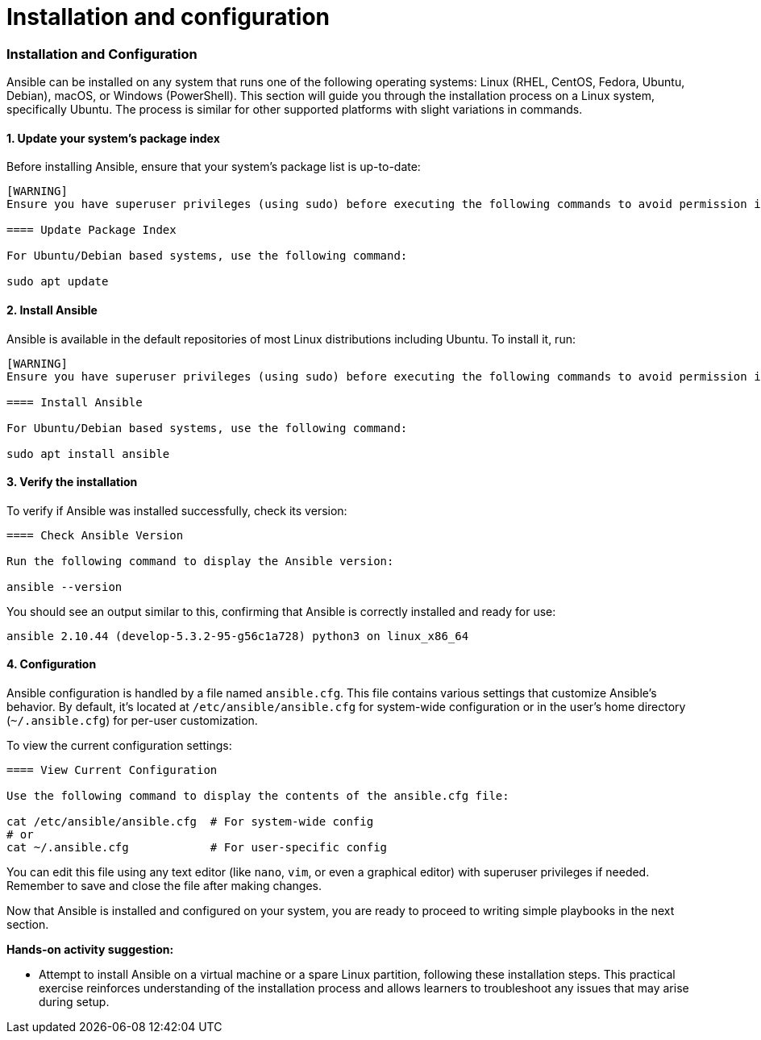 #  Installation and configuration

=== Installation and Configuration

Ansible can be installed on any system that runs one of the following operating systems: Linux (RHEL, CentOS, Fedora, Ubuntu, Debian), macOS, or Windows (PowerShell). This section will guide you through the installation process on a Linux system, specifically Ubuntu. The process is similar for other supported platforms with slight variations in commands.

#### 1. Update your system's package index

Before installing Ansible, ensure that your system's package list is up-to-date:

```asciidoc
[WARNING]
Ensure you have superuser privileges (using sudo) before executing the following commands to avoid permission issues.

==== Update Package Index

For Ubuntu/Debian based systems, use the following command:

sudo apt update
```

#### 2. Install Ansible

Ansible is available in the default repositories of most Linux distributions including Ubuntu. To install it, run:

```asciidoc
[WARNING]
Ensure you have superuser privileges (using sudo) before executing the following commands to avoid permission issues.

==== Install Ansible

For Ubuntu/Debian based systems, use the following command:

sudo apt install ansible
```

#### 3. Verify the installation

To verify if Ansible was installed successfully, check its version:

```asciidoc
==== Check Ansible Version

Run the following command to display the Ansible version:

ansible --version
```

You should see an output similar to this, confirming that Ansible is correctly installed and ready for use:

```
ansible 2.10.44 (develop-5.3.2-95-g56c1a728) python3 on linux_x86_64
```

#### 4. Configuration

Ansible configuration is handled by a file named `ansible.cfg`. This file contains various settings that customize Ansible's behavior. By default, it's located at `/etc/ansible/ansible.cfg` for system-wide configuration or in the user’s home directory (`~/.ansible.cfg`) for per-user customization.

To view the current configuration settings:

```asciidoc
==== View Current Configuration

Use the following command to display the contents of the ansible.cfg file:

cat /etc/ansible/ansible.cfg  # For system-wide config
# or
cat ~/.ansible.cfg            # For user-specific config
```

You can edit this file using any text editor (like `nano`, `vim`, or even a graphical editor) with superuser privileges if needed. Remember to save and close the file after making changes.

Now that Ansible is installed and configured on your system, you are ready to proceed to writing simple playbooks in the next section. 

**Hands-on activity suggestion:**

* Attempt to install Ansible on a virtual machine or a spare Linux partition, following these installation steps. This practical exercise reinforces understanding of the installation process and allows learners to troubleshoot any issues that may arise during setup.